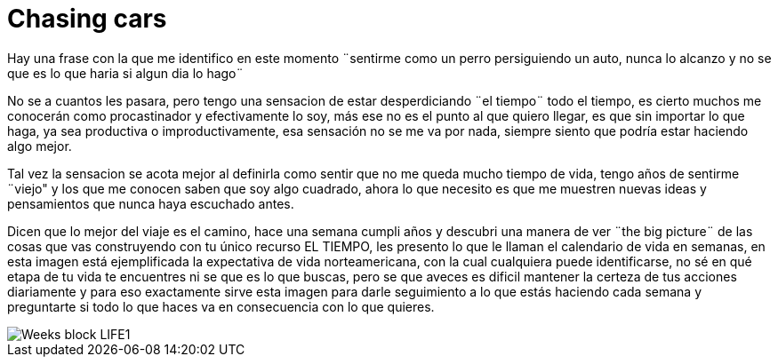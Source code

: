 = Chasing cars 
:hp-image: https://pixabay.com/static/uploads/photo/2015/03/14/03/57/border-collie-672653_960_720.jpg
:hp-tags: filosofia,motivacion

Hay una frase con la que me identifico en este momento ¨sentirme como un perro persiguiendo un auto, nunca lo alcanzo y no se que es lo que haria si algun dia lo hago¨

No se a cuantos les pasara, pero tengo una sensacion de estar desperdiciando ¨el tiempo¨ todo el tiempo, es cierto muchos me conocerán como procastinador y efectivamente lo soy, más ese no es el  punto al que quiero llegar,  es que sin importar lo que haga, ya sea productiva o improductivamente, esa sensación no se me va por nada, siempre siento que podría estar haciendo algo mejor.

Tal vez la sensacion se acota mejor al definirla como sentir que no me queda mucho tiempo de vida, tengo años de sentirme ¨viejo" y los que me conocen saben que soy algo cuadrado, ahora lo que necesito es que me muestren nuevas ideas y pensamientos que nunca haya escuchado antes.

Dicen que lo mejor del viaje es el camino, hace una semana cumpli años y descubri una manera de ver ¨the big picture¨ de las cosas que vas construyendo con tu único recurso EL TIEMPO, les presento lo que le llaman el calendario de vida en semanas, en esta imagen está ejemplificada la expectativa de vida norteamericana, con la cual cualquiera puede identificarse, no sé en qué etapa de tu vida te encuentres ni se que es lo que buscas, pero se que aveces es dificil mantener la certeza de tus acciones diariamente y para eso exactamente sirve esta imagen para darle seguimiento a lo que estás haciendo cada semana y preguntarte si todo lo que haces va en consecuencia con lo que quieres.


image::http://28oa9i1t08037ue3m1l0i861.wpengine.netdna-cdn.com/wp-content/uploads/2014/05/Weeks-block-LIFE1.png[]